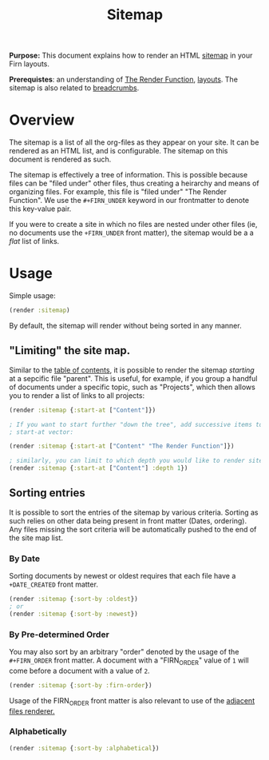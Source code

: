 #+TITLE: Sitemap
#+FIRN_UNDER: Content "The Render Function"
#+FIRN_ORDER: 2
#+DATE_UPDATED: <2020-10-25 11:57>
#+DATE_CREATED: <2020-09-20 Sun 19:05>

*Purpose:* This document explains how to render an HTML [[https://en.wikipedia.org/wiki/Site_map][sitemap]] in your Firn
layouts.

*Prerequistes*: an understanding of [[file:the-render-function.org][The Render Function]], [[file:layout.org][layouts]]. The sitemap is
also related to [[file:breadcrumbs.org][breadcrumbs]].

* Overview

The sitemap is a list of all the org-files as they appear on your site.  It can be rendered as an HTML list, and is configurable. The sitemap on this document is rendered as such.

The sitemap is effectively a tree of information. This is possible because files can be "filed under" other files, thus creating a heirarchy and means of organizing files. For example, this file is "filed under" "The Render Function". We use the ~#+FIRN_UNDER~ keyword in our frontmatter to denote this key-value pair.

If you were to create a site in which no files are nested under other files (ie, no documents use the ~+FIRN_UNDER~ front matter), the sitemap would be a a /flat/ list of links.

* Usage

Simple usage:

#+BEGIN_SRC clojure
(render :sitemap)
#+END_SRC

By default, the sitemap will render without being sorted in any manner.

** "Limiting" the site map.

Similar to the [[file:table-of-contents.org][table of contents]], it is possible to render the sitemap /starting/
at a sepcific file "parent". This is useful, for example, if you group a handful
of documents under a specific topic, such as "Projects", which then allows you
to render a list of links to all projects:

#+BEGIN_SRC clojure
(render :sitemap {:start-at ["Content"]})

; If you want to start further "down the tree", add successive items to the
; start-at vector:

(render :sitemap {:start-at ["Content" "The Render Function"]})

; similarly, you can limit to which depth you would like to render site map nodes.
(render :sitemap {:start-at ["Content"] :depth 1})
#+END_SRC

** Sorting entries

It is possible to sort the entries of the sitemap by various criteria. Sorting as such relies on other data being present in front matter (Dates, ordering). Any files missing the sort criteria will be automatically pushed to the end of the site map list.

*** By Date

Sorting documents by newest or oldest requires that each file have a ~+DATE_CREATED~ front matter.

#+BEGIN_SRC clojure
(render :sitemap {:sort-by :oldest})
; or
(render :sitemap {:sort-by :newest})
#+END_SRC

*** By Pre-determined Order
You may also sort by an arbitrary "order" denoted by the usage of the ~#+FIRN_ORDER~ front matter. A document with a "FIRN_ORDER" value of ~1~ will come before a document with a value of ~2~.

#+BEGIN_SRC clojure
(render :sitemap {:sort-by :firn-order})
#+END_SRC

Usage of the FIRN_ORDER front matter is also relevant to use of the [[file:adjacent-files.org][adjacent files renderer.]]

*** Alphabetically

#+BEGIN_SRC clojure
(render :sitemap {:sort-by :alphabetical})
#+END_SRC
